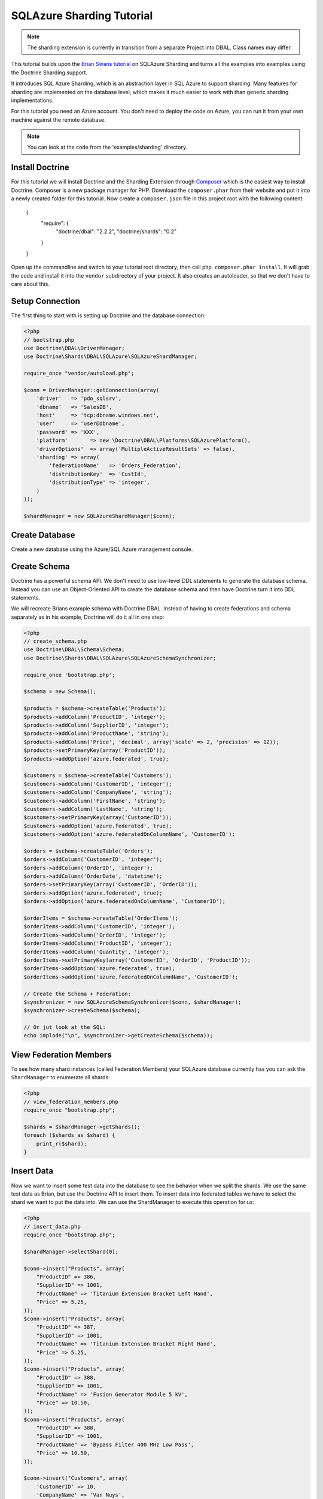 SQLAzure Sharding Tutorial
==========================

.. note::

    The sharding extension is currently in transition from a separate Project
    into DBAL. Class names may differ.

This tutorial builds upon the `Brian Swans tutorial <http://blogs.msdn.com/b/silverlining/archive/2012/01/18/using-sql-azure-federations-via-php.aspx>`_
on SQLAzure Sharding and turns all the examples into examples using the Doctrine Sharding support.

It introduces SQL Azure Sharding, which is an abstraction layer in SQL Azure to
support sharding. Many features for sharding are implemented on the database
level, which makes it much easier to work with than generic sharding
implementations.

For this tutorial you need an Azure account. You don't need to deploy the code
on Azure, you can run it from your own machine against the remote database.

.. note::

    You can look at the code from the 'examples/sharding' directory.

Install Doctrine
----------------

For this tutorial we will install Doctrine and the Sharding Extension through
`Composer <http://getcomposer.org>`_ which is the easiest way to install
Doctrine. Composer is a new package manager for PHP. Download the
``composer.phar`` from their website and put it into a newly created folder for
this tutorial. Now create a ``composer.json`` file in this project root with
the following content:

    {
        "require": {
            "doctrine/dbal": "2.2.2",
            "doctrine/shards": "0.2"
        }
    }

Open up the commandline and switch to your tutorial root directory, then call
``php composer.phar install``. It will grab the code and install it into the
``vendor`` subdirectory of your project. It also creates an autoloader, so that
we don't have to care about this.

Setup Connection
----------------

The first thing to start with is setting up Doctrine and the database connection:

.. code-block:: php

    <?php
    // bootstrap.php
    use Doctrine\DBAL\DriverManager;
    use Doctrine\Shards\DBAL\SQLAzure\SQLAzureShardManager;

    require_once "vendor/autoload.php";

    $conn = DriverManager::getConnection(array(
        'driver'   => 'pdo_sqlsrv',
        'dbname'   => 'SalesDB',
        'host'     => 'tcp:dbname.windows.net',
        'user'     => 'user@dbname',
        'password' => 'XXX',
        'platform'       => new \Doctrine\DBAL\Platforms\SQLAzurePlatform(),
        'driverOptions'  => array('MultipleActiveResultSets' => false),
        'sharding' => array(
            'federationName'   => 'Orders_Federation',
            'distributionKey'  => 'CustId',
            'distributionType' => 'integer',
        )
    ));

    $shardManager = new SQLAzureShardManager($conn);

Create Database
---------------

Create a new database using the Azure/SQL Azure management console.

Create Schema
-------------

Doctrine has a powerful schema API. We don't need to use low-level DDL
statements to generate the database schema. Instead you can use an Object-Oriented API
to create the database schema and then have Doctrine turn it into DDL
statements.

We will recreate Brians example schema with Doctrine DBAL. Instead of having to
create federations and schema separately as in his example, Doctrine will do it
all in one step:

.. code-block:: php

    <?php
    // create_schema.php
    use Doctrine\DBAL\Schema\Schema;
    use Doctrine\Shards\DBAL\SQLAzure\SQLAzureSchemaSynchronizer;

    require_once 'bootstrap.php';

    $schema = new Schema();

    $products = $schema->createTable('Products');
    $products->addColumn('ProductID', 'integer');
    $products->addColumn('SupplierID', 'integer');
    $products->addColumn('ProductName', 'string');
    $products->addColumn('Price', 'decimal', array('scale' => 2, 'precision' => 12));
    $products->setPrimaryKey(array('ProductID'));
    $products->addOption('azure.federated', true);

    $customers = $schema->createTable('Customers');
    $customers->addColumn('CustomerID', 'integer');
    $customers->addColumn('CompanyName', 'string');
    $customers->addColumn('FirstName', 'string');
    $customers->addColumn('LastName', 'string');
    $customers->setPrimaryKey(array('CustomerID'));
    $customers->addOption('azure.federated', true);
    $customers->addOption('azure.federatedOnColumnName', 'CustomerID');

    $orders = $schema->createTable('Orders');
    $orders->addColumn('CustomerID', 'integer');
    $orders->addColumn('OrderID', 'integer');
    $orders->addColumn('OrderDate', 'datetime');
    $orders->setPrimaryKey(array('CustomerID', 'OrderID'));
    $orders->addOption('azure.federated', true);
    $orders->addOption('azure.federatedOnColumnName', 'CustomerID');

    $orderItems = $schema->createTable('OrderItems');
    $orderItems->addColumn('CustomerID', 'integer');
    $orderItems->addColumn('OrderID', 'integer');
    $orderItems->addColumn('ProductID', 'integer');
    $orderItems->addColumn('Quantity', 'integer');
    $orderItems->setPrimaryKey(array('CustomerID', 'OrderID', 'ProductID'));
    $orderItems->addOption('azure.federated', true);
    $orderItems->addOption('azure.federatedOnColumnName', 'CustomerID');

    // Create the Schema + Federation:
    $synchronizer = new SQLAzureSchemaSynchronizer($conn, $shardManager);
    $synchronizer->createSchema($schema);

    // Or jut look at the SQL:
    echo implode("\n", $synchronizer->getCreateSchema($schema));

View Federation Members
-----------------------

To see how many shard instances (called Federation Members) your SQLAzure database currently has
you can ask the ``ShardManager`` to enumerate all shards:

.. code-block:: php

    <?php
    // view_federation_members.php
    require_once "bootstrap.php";

    $shards = $shardManager->getShards();
    foreach ($shards as $shard) {
        print_r($shard);
    }

Insert Data
-----------

Now we want to insert some test data into the database to see the behavior when
we split the shards. We use the same test data as Brian, but use the Doctrine
API to insert them. To insert data into federated tables we have to select the
shard we want to put the data into. We can use the ShardManager to execute this
operation for us:

.. code-block:: php

    <?php
    // insert_data.php
    require_once "bootstrap.php";

    $shardManager->selectShard(0);

    $conn->insert("Products", array(
        "ProductID" => 386,
        "SupplierID" => 1001,
        "ProductName" => 'Titanium Extension Bracket Left Hand',
        "Price" => 5.25,
    ));
    $conn->insert("Products", array(
        "ProductID" => 387,
        "SupplierID" => 1001,
        "ProductName" => 'Titanium Extension Bracket Right Hand',
        "Price" => 5.25,
    ));
    $conn->insert("Products", array(
        "ProductID" => 388,
        "SupplierID" => 1001,
        "ProductName" => 'Fusion Generator Module 5 kV',
        "Price" => 10.50,
    ));
    $conn->insert("Products", array(
        "ProductID" => 388,
        "SupplierID" => 1001,
        "ProductName" => 'Bypass Filter 400 MHz Low Pass',
        "Price" => 10.50,
    ));

    $conn->insert("Customers", array(
        'CustomerID' => 10,
        'CompanyName' => 'Van Nuys',
        'FirstName' => 'Catherine',
        'LastName' => 'Abel',
    ));
    $conn->insert("Customers", array(
        'CustomerID' => 20,
        'CompanyName' => 'Abercrombie',
        'FirstName' => 'Kim',
        'LastName' => 'Branch',
    ));
    $conn->insert("Customers", array(
        'CustomerID' => 30,
        'CompanyName' => 'Contoso',
        'FirstName' => 'Frances',
        'LastName' => 'Adams',
    ));
    $conn->insert("Customers", array(
        'CustomerID' => 40,
        'CompanyName' => 'A. Datum Corporation',
        'FirstName' => 'Mark',
        'LastName' => 'Harrington',
    ));
    $conn->insert("Customers", array(
        'CustomerID' => 50,
        'CompanyName' => 'Adventure Works',
        'FirstName' => 'Keith',
        'LastName' => 'Harris',
    ));
    $conn->insert("Customers", array(
        'CustomerID' => 60,
        'CompanyName' => 'Alpine Ski House',
        'FirstName' => 'Wilson',
        'LastName' => 'Pais',
    ));
    $conn->insert("Customers", array(
        'CustomerID' => 70,
        'CompanyName' => 'Baldwin Museum of Science',
        'FirstName' => 'Roger',
        'LastName' => 'Harui',
    ));
    $conn->insert("Customers", array(
        'CustomerID' => 80,
        'CompanyName' => 'Blue Yonder Airlines',
        'FirstName' => 'Pilar',
        'LastName' => 'Pinilla',
    ));
    $conn->insert("Customers", array(
        'CustomerID' => 90,
        'CompanyName' => 'City Power & Light',
        'FirstName' => 'Kari',
        'LastName' => 'Hensien',
    ));
    $conn->insert("Customers", array(
        'CustomerID' => 100,
        'CompanyName' => 'Coho Winery',
        'FirstName' => 'Peter',
        'LastName' => 'Brehm',
    ));

    $conn->executeUpdate("DECLARE @orderId INT

        DECLARE @customerId INT

        SET @orderId = 10
        SELECT @customerId = CustomerId FROM Customers WHERE LastName = 'Hensien' and FirstName = 'Kari'

        INSERT INTO Orders (CustomerId, OrderId, OrderDate)
        VALUES (@customerId, @orderId, GetDate())

        INSERT INTO OrderItems (CustomerID, OrderID, ProductID, Quantity)
        VALUES (@customerId, @orderId, 388, 4)

        SET @orderId = 20
        SELECT @customerId = CustomerId FROM Customers WHERE LastName = 'Harui' and FirstName = 'Roger'

        INSERT INTO Orders (CustomerId, OrderId, OrderDate)
        VALUES (@customerId, @orderId, GetDate())

        INSERT INTO OrderItems (CustomerID, OrderID, ProductID, Quantity)
        VALUES (@customerId, @orderId, 389, 2)

        SET @orderId = 30
        SELECT @customerId = CustomerId FROM Customers WHERE LastName = 'Brehm' and FirstName = 'Peter'

        INSERT INTO Orders (CustomerId, OrderId, OrderDate)
        VALUES (@customerId, @orderId, GetDate())

        INSERT INTO OrderItems (CustomerID, OrderID, ProductID, Quantity)
        VALUES (@customerId, @orderId, 387, 3)

        SET @orderId = 40
        SELECT @customerId = CustomerId FROM Customers WHERE LastName = 'Pais' and FirstName = 'Wilson'

        INSERT INTO Orders (CustomerId, OrderId, OrderDate)
        VALUES (@customerId, @orderId, GetDate())

        INSERT INTO OrderItems (CustomerID, OrderID, ProductID, Quantity)
        VALUES (@customerId, @orderId, 388, 1)"
    );

This puts the data into the currently only existing federation member. We
selected that federation member by picking 0 as distribution value, which is by
definition part of the only existing federation.

Split Federation
----------------

Now lets split the federation, creating a second federation member. SQL Azure
will automatically redistribute the data into the two federations after you
executed this command.

.. code-block:: php

    <?php
    // split_federation.php
    require_once 'bootstrap.php';

    $shardManager->splitFederation(60);

This little script uses the shard manager with a special method only existing
on the SQL AZure implementation ``splitFederation``. It accepts a value at
at which the split is executed.

If you reexecute the ``view_federation_members.php`` script you can now see
that there are two federation members instead of just one as before. You can
see with the ``rangeLow`` and ``rangeHigh`` parameters what customers and
related entries are now served by which federation.

Inserting Data after Split
--------------------------

Now after we splitted the data we now have to make sure to be connected to the
right federation before inserting data. Lets add a new customer with ID 55 and
have him create an order.

.. code-block:: php

    <?php
    // insert_data_aftersplit.php
    require_once 'bootstrap.php';

    $newCustomerId = 55;

    $shardManager->selectShard($newCustomerId);

    $conn->insert("Customers", array(
        "CustomerID" => $newCustomerId,
        "CompanyName" => "Microsoft",
        "FirstName" => "Brian",
        "LastName" => "Swan",
    ));

    $conn->insert("Orders", array(
        "CustomerID" => 55,
        "OrderID" => 37,
        "OrderDate" => date('Y-m-d H:i:s'),
    ));

    $conn->insert("OrderItems", array(
        "CustomerID" => 55,
        "OrderID" => 37,
        "ProductID" => 387,
        "Quantity" => 1,
    ));

As you can see its very important to pick the right distribution key in your
sharded application. Otherwise you have to switch the shards very often, which
is not really easy to work with. If you pick the sharding key right then it
should be possible to select the shard only once per request for the major
number of use-cases.

Fan-out the queries accross multiple shards should only be necessary for a
small number of queries, because these kind of queries are complex.

Querying data with filtering off
--------------------------------

To access the data you have to pick a shard again and then start selecting data
from it.

.. code-block:: php

    <?php
    // query_filtering_off.php
    require_once "bootstrap.php";

    $shardManager->selectShard(0);

    $data = $conn->fetchAll('SELECT * FROM Customers');
    print_r($data);

This returns all customers from the shard with distribution value 0. This will
be all customers with id 10 to less than 60, since we split federations at 60.

Querying data with filtering on
-------------------------------

One special feature of SQL Azure is the possibility to database level filtering
based on the sharding distribution values. This means that SQL Azure will add
WHERE clauses with distributionkey=current distribution value conditions to
each distribution key.

.. code-block:: php

    <?php
    // query_filtering_on.php
    require_once "bootstrap.php";

    $shardManager->setFilteringEnabled(true);
    $shardManager->selectShard(55);

    $data = $conn->fetchAll('SELECT * FROM Customers');
    print_r($data);

Now you only get the customer with id = 55. The same holds for queries on the
``Orders`` and ``OrderItems`` table, which are restricted by customer id = 55.

